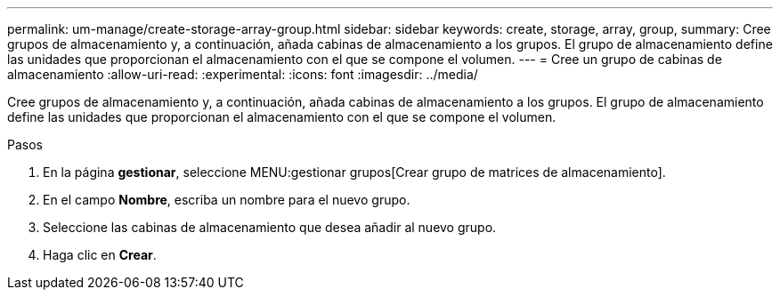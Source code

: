 ---
permalink: um-manage/create-storage-array-group.html 
sidebar: sidebar 
keywords: create, storage, array, group, 
summary: Cree grupos de almacenamiento y, a continuación, añada cabinas de almacenamiento a los grupos. El grupo de almacenamiento define las unidades que proporcionan el almacenamiento con el que se compone el volumen. 
---
= Cree un grupo de cabinas de almacenamiento
:allow-uri-read: 
:experimental: 
:icons: font
:imagesdir: ../media/


[role="lead"]
Cree grupos de almacenamiento y, a continuación, añada cabinas de almacenamiento a los grupos. El grupo de almacenamiento define las unidades que proporcionan el almacenamiento con el que se compone el volumen.

.Pasos
. En la página *gestionar*, seleccione MENU:gestionar grupos[Crear grupo de matrices de almacenamiento].
. En el campo *Nombre*, escriba un nombre para el nuevo grupo.
. Seleccione las cabinas de almacenamiento que desea añadir al nuevo grupo.
. Haga clic en *Crear*.

